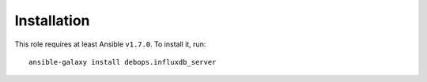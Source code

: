 Installation
============

This role requires at least Ansible ``v1.7.0``. To install it, run::

    ansible-galaxy install debops.influxdb_server

